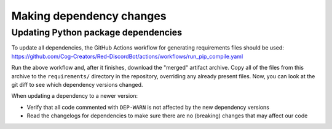 Making dependency changes
=========================

Updating Python package dependencies
------------------------------------

To update all dependencies, the GitHub Actions workflow for generating requirements files should be used:
https://github.com/Cog-Creators/Red-DiscordBot/actions/workflows/run_pip_compile.yaml

Run the above workflow and, after it finishes, download the "merged" artifact archive.
Copy all of the files from this archive to the ``requirements/`` directory in the repository,
overriding any already present files. Now, you can look at the git diff to see
which dependency versions changed.

When updating a dependency to a newer version:

- Verify that all code commented with ``DEP-WARN`` is not affected by the new dependency versions
- Read the changelogs for dependencies to make sure there are no (breaking) changes
  that may affect our code
